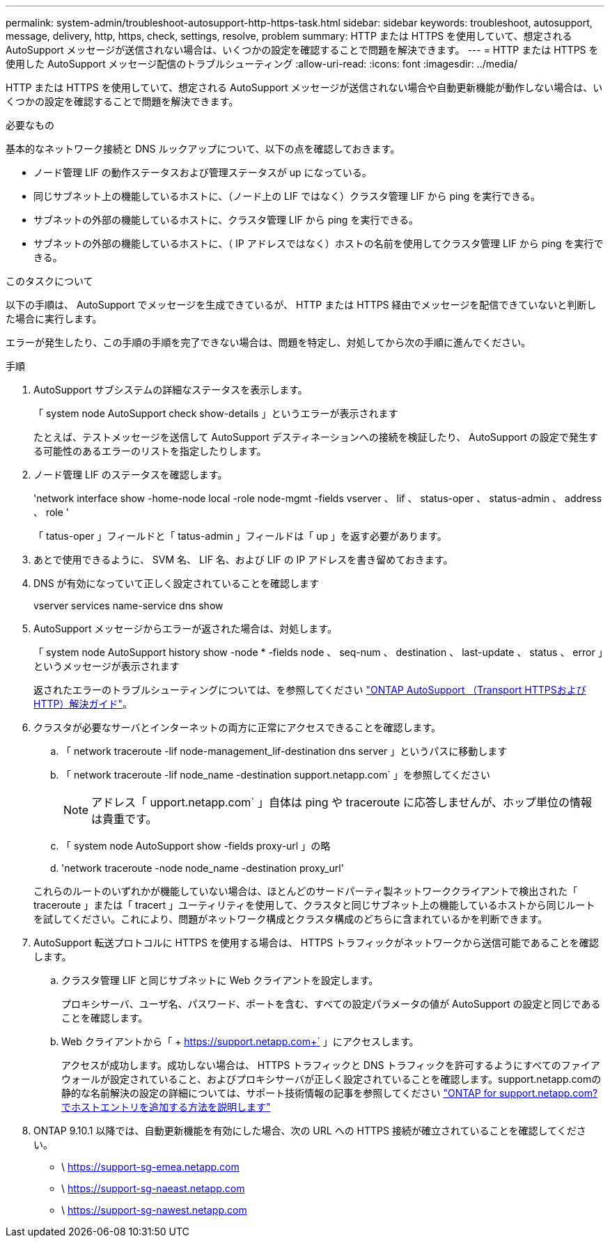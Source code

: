 ---
permalink: system-admin/troubleshoot-autosupport-http-https-task.html 
sidebar: sidebar 
keywords: troubleshoot, autosupport, message, delivery, http, https, check, settings, resolve, problem 
summary: HTTP または HTTPS を使用していて、想定される AutoSupport メッセージが送信されない場合は、いくつかの設定を確認することで問題を解決できます。 
---
= HTTP または HTTPS を使用した AutoSupport メッセージ配信のトラブルシューティング
:allow-uri-read: 
:icons: font
:imagesdir: ../media/


[role="lead"]
HTTP または HTTPS を使用していて、想定される AutoSupport メッセージが送信されない場合や自動更新機能が動作しない場合は、いくつかの設定を確認することで問題を解決できます。

.必要なもの
基本的なネットワーク接続と DNS ルックアップについて、以下の点を確認しておきます。

* ノード管理 LIF の動作ステータスおよび管理ステータスが up になっている。
* 同じサブネット上の機能しているホストに、（ノード上の LIF ではなく）クラスタ管理 LIF から ping を実行できる。
* サブネットの外部の機能しているホストに、クラスタ管理 LIF から ping を実行できる。
* サブネットの外部の機能しているホストに、（ IP アドレスではなく）ホストの名前を使用してクラスタ管理 LIF から ping を実行できる。


.このタスクについて
以下の手順は、 AutoSupport でメッセージを生成できているが、 HTTP または HTTPS 経由でメッセージを配信できていないと判断した場合に実行します。

エラーが発生したり、この手順の手順を完了できない場合は、問題を特定し、対処してから次の手順に進んでください。

.手順
. AutoSupport サブシステムの詳細なステータスを表示します。
+
「 system node AutoSupport check show-details 」というエラーが表示されます

+
たとえば、テストメッセージを送信して AutoSupport デスティネーションへの接続を検証したり、 AutoSupport の設定で発生する可能性のあるエラーのリストを指定したりします。

. ノード管理 LIF のステータスを確認します。
+
'network interface show -home-node local -role node-mgmt -fields vserver 、 lif 、 status-oper 、 status-admin 、 address 、 role '

+
「 tatus-oper 」フィールドと「 tatus-admin 」フィールドは「 up 」を返す必要があります。

. あとで使用できるように、 SVM 名、 LIF 名、および LIF の IP アドレスを書き留めておきます。
. DNS が有効になっていて正しく設定されていることを確認します
+
vserver services name-service dns show

. AutoSupport メッセージからエラーが返された場合は、対処します。
+
「 system node AutoSupport history show -node * -fields node 、 seq-num 、 destination 、 last-update 、 status 、 error 」というメッセージが表示されます

+
返されたエラーのトラブルシューティングについては、を参照してください link:https://kb.netapp.com/Advice_and_Troubleshooting/Data_Storage_Software/ONTAP_OS/ONTAP_AutoSupport_(Transport_HTTPS_and_HTTP)_Resolution_Guide["ONTAP AutoSupport （Transport HTTPSおよびHTTP）解決ガイド"^]。

. クラスタが必要なサーバとインターネットの両方に正常にアクセスできることを確認します。
+
.. 「 network traceroute -lif node-management_lif-destination dns server 」というパスに移動します
.. 「 network traceroute -lif node_name -destination support.netapp.com` 」を参照してください
+
[NOTE]
====
アドレス「 upport.netapp.com` 」自体は ping や traceroute に応答しませんが、ホップ単位の情報は貴重です。

====
.. 「 system node AutoSupport show -fields proxy-url 」の略
.. 'network traceroute -node node_name -destination proxy_url'


+
これらのルートのいずれかが機能していない場合は、ほとんどのサードパーティ製ネットワーククライアントで検出された「 traceroute 」または「 tracert 」ユーティリティを使用して、クラスタと同じサブネット上の機能しているホストから同じルートを試してください。これにより、問題がネットワーク構成とクラスタ構成のどちらに含まれているかを判断できます。

. AutoSupport 転送プロトコルに HTTPS を使用する場合は、 HTTPS トラフィックがネットワークから送信可能であることを確認します。
+
.. クラスタ管理 LIF と同じサブネットに Web クライアントを設定します。
+
プロキシサーバ、ユーザ名、パスワード、ポートを含む、すべての設定パラメータの値が AutoSupport の設定と同じであることを確認します。

.. Web クライアントから「 + https://support.netapp.com+` 」にアクセスします。
+
アクセスが成功します。成功しない場合は、 HTTPS トラフィックと DNS トラフィックを許可するようにすべてのファイアウォールが設定されていること、およびプロキシサーバが正しく設定されていることを確認します。support.netapp.comの静的な名前解決の設定の詳細については、サポート技術情報の記事を参照してください https://kb.netapp.com/Advice_and_Troubleshooting/Data_Storage_Software/ONTAP_OS/How_would_a_HOST_entry_be_added_in_ONTAP_for_support.netapp.com%3F["ONTAP for support.netapp.com? でホストエントリを追加する方法を説明します"^]



. ONTAP 9.10.1 以降では、自動更新機能を有効にした場合、次の URL への HTTPS 接続が確立されていることを確認してください。
+
** \ https://support-sg-emea.netapp.com
** \ https://support-sg-naeast.netapp.com
** \ https://support-sg-nawest.netapp.com



